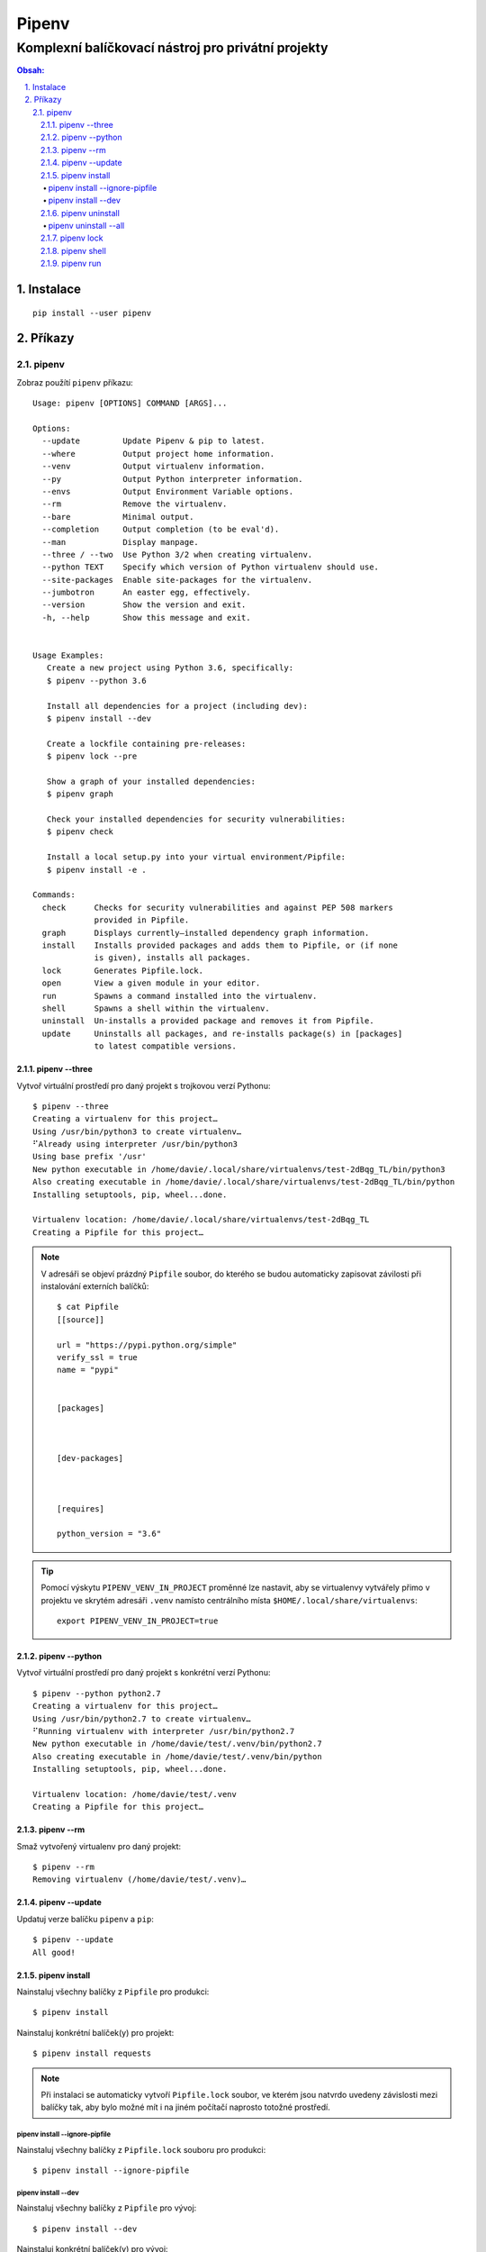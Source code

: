 ========
 Pipenv
========
-----------------------------------------------------
 Komplexní balíčkovací nástroj pro privátní projekty
-----------------------------------------------------

.. contents:: Obsah:

.. sectnum::
   :depth: 3
   :suffix: .

Instalace
=========

::

   pip install --user pipenv

Příkazy
=======

pipenv
------

Zobraz použítí ``pipenv`` příkazu::

   Usage: pipenv [OPTIONS] COMMAND [ARGS]...

   Options:
     --update         Update Pipenv & pip to latest.
     --where          Output project home information.
     --venv           Output virtualenv information.
     --py             Output Python interpreter information.
     --envs           Output Environment Variable options.
     --rm             Remove the virtualenv.
     --bare           Minimal output.
     --completion     Output completion (to be eval'd).
     --man            Display manpage.
     --three / --two  Use Python 3/2 when creating virtualenv.
     --python TEXT    Specify which version of Python virtualenv should use.
     --site-packages  Enable site-packages for the virtualenv.
     --jumbotron      An easter egg, effectively.
     --version        Show the version and exit.
     -h, --help       Show this message and exit.


   Usage Examples:
      Create a new project using Python 3.6, specifically:
      $ pipenv --python 3.6

      Install all dependencies for a project (including dev):
      $ pipenv install --dev

      Create a lockfile containing pre-releases:
      $ pipenv lock --pre

      Show a graph of your installed dependencies:
      $ pipenv graph

      Check your installed dependencies for security vulnerabilities:
      $ pipenv check

      Install a local setup.py into your virtual environment/Pipfile:
      $ pipenv install -e .

   Commands:
     check      Checks for security vulnerabilities and against PEP 508 markers
                provided in Pipfile.
     graph      Displays currently–installed dependency graph information.
     install    Installs provided packages and adds them to Pipfile, or (if none
                is given), installs all packages.
     lock       Generates Pipfile.lock.
     open       View a given module in your editor.
     run        Spawns a command installed into the virtualenv.
     shell      Spawns a shell within the virtualenv.
     uninstall  Un-installs a provided package and removes it from Pipfile.
     update     Uninstalls all packages, and re-installs package(s) in [packages]
                to latest compatible versions.

pipenv --three
^^^^^^^^^^^^^^

Vytvoř virtuální prostředí pro daný projekt s trojkovou verzí Pythonu::

   $ pipenv --three
   Creating a virtualenv for this project…
   Using /usr/bin/python3 to create virtualenv…
   ⠋Already using interpreter /usr/bin/python3
   Using base prefix '/usr'
   New python executable in /home/davie/.local/share/virtualenvs/test-2dBqg_TL/bin/python3
   Also creating executable in /home/davie/.local/share/virtualenvs/test-2dBqg_TL/bin/python
   Installing setuptools, pip, wheel...done.

   Virtualenv location: /home/davie/.local/share/virtualenvs/test-2dBqg_TL
   Creating a Pipfile for this project…

.. note::

   V adresáři se objeví prázdný ``Pipfile`` soubor, do kterého se budou
   automaticky zapisovat závilosti při instalování externích balíčků::

      $ cat Pipfile
      [[source]]

      url = "https://pypi.python.org/simple"
      verify_ssl = true
      name = "pypi"


      [packages]



      [dev-packages]



      [requires]

      python_version = "3.6"

.. tip::

   Pomocí výskytu ``PIPENV_VENV_IN_PROJECT`` proměnné lze nastavit, aby se
   virtualenvy vytvářely přimo v projektu ve skrytém adresáři ``.venv`` namísto
   centrálního místa ``$HOME/.local/share/virtualenvs``::

      export PIPENV_VENV_IN_PROJECT=true

pipenv --python
^^^^^^^^^^^^^^^

Vytvoř virtuální prostředí pro daný projekt s konkrétní verzí Pythonu::

   $ pipenv --python python2.7
   Creating a virtualenv for this project…
   Using /usr/bin/python2.7 to create virtualenv…
   ⠋Running virtualenv with interpreter /usr/bin/python2.7
   New python executable in /home/davie/test/.venv/bin/python2.7
   Also creating executable in /home/davie/test/.venv/bin/python
   Installing setuptools, pip, wheel...done.

   Virtualenv location: /home/davie/test/.venv
   Creating a Pipfile for this project…

pipenv --rm
^^^^^^^^^^^

Smaž vytvořený virtualenv pro daný projekt::

   $ pipenv --rm
   Removing virtualenv (/home/davie/test/.venv)…

pipenv --update
^^^^^^^^^^^^^^^

Updatuj verze balíčku ``pipenv`` a ``pip``::

   $ pipenv --update
   All good!

pipenv install
^^^^^^^^^^^^^^

Nainstaluj všechny balíčky z ``Pipfile`` pro produkci::

   $ pipenv install

Nainstaluj konkrétní balíček(y) pro projekt::

   $ pipenv install requests

.. note::

   Při instalaci se automaticky vytvoří ``Pipfile.lock`` soubor, ve kterém
   jsou natvrdo uvedeny závislosti mezi balíčky tak, aby bylo možné mít i na
   jiném počítačí naprosto totožné prostředí.

pipenv install --ignore-pipfile
"""""""""""""""""""""""""""""""

Nainstaluj všechny balíčky z ``Pipfile.lock`` souboru pro produkci::

   $ pipenv install --ignore-pipfile

pipenv install --dev
""""""""""""""""""""

Nainstaluj všechny balíčky z ``Pipfile`` pro vývoj::

   $ pipenv install --dev

Nainstaluj konkrétní balíček(y) pro vývoj::

   $ pipenv install --dev "pytest>=3.0.0" sphinx

.. tip::

   Vlastní projekt se ``setup.py`` souborem lze nainstalovat do editačního
   módu stejně jako u ``pip`` příkazu::

      $ pipenv install --dev "-e ."

   Při odinstalaci vlastního projektu bude třeba použít hash jako název
   balíčku, který se vygeneroval pro vlastní projekt::

      $ cat Pipfile | grep "path ="
      "e1839a8" = {path = ".", editable = true}

pipenv uninstall
^^^^^^^^^^^^^^^^

Odinstaluj konkrétní balíček::

   $ pipenv uninstall pytest

.. note::

   Při odinstalaci se automaticky aktualizuje ``Pipfile.lock`` se závislostmi.

pipenv uninstall --all
""""""""""""""""""""""

Odinstaluj všechny balíčky z virtualenvu::

   $ pipenv uninstall --all

pipenv lock
^^^^^^^^^^^

Vytvoř nebo aktualizuj ``Pipfile.lock``::

   $ pipenv lock

pipenv shell
^^^^^^^^^^^^

Aktivuj virtualenv v novém subshellu::

   $ pipenv shell
   $ exit

.. note::

   Pokud projekt obsahuje soubor ``.env``, ve kterém jsou definované
   proměnné pro daný projekt, ``pipenv`` je automaticky načte do virtualenvu::

      $ cat .env
      NAME="Davie Badger"
      $ echo $NAME

      $ pipenv shell
      $ echo $NAME
      Davie Badger
      $ exit

.. tip::

   Pomocí shell skriptu lze automaticky aktivovat subshell při otevření
   terminálu nebo změně adresáře, je-li virtualenv vytvoření v ``.venv``
   adresáři v projektu::

      activate_venv() {
        if [ -e ".venv" ] && [ -d ".venv" ]; then
          pipenv shell
        fi
      }

      activate_venv

      function cd {
        builtin cd "$@"

        activate_venv
      }

pipenv run
^^^^^^^^^^

Spusť daný příkaz z virtualenvu, aniž by se virtualenv aktivoval v shellu::

   $ pipenv run python -q
   Loading .env environment variables…
   >>> import os
   >>> os.environ["NAME"]
   'Davie Badger'

.. tip::

   Mimo balíčkovací systém ``pipenv`` lze s projektovým ``.env`` souborem
   pracovat pomocí balíčku ``python-dotenv``.
